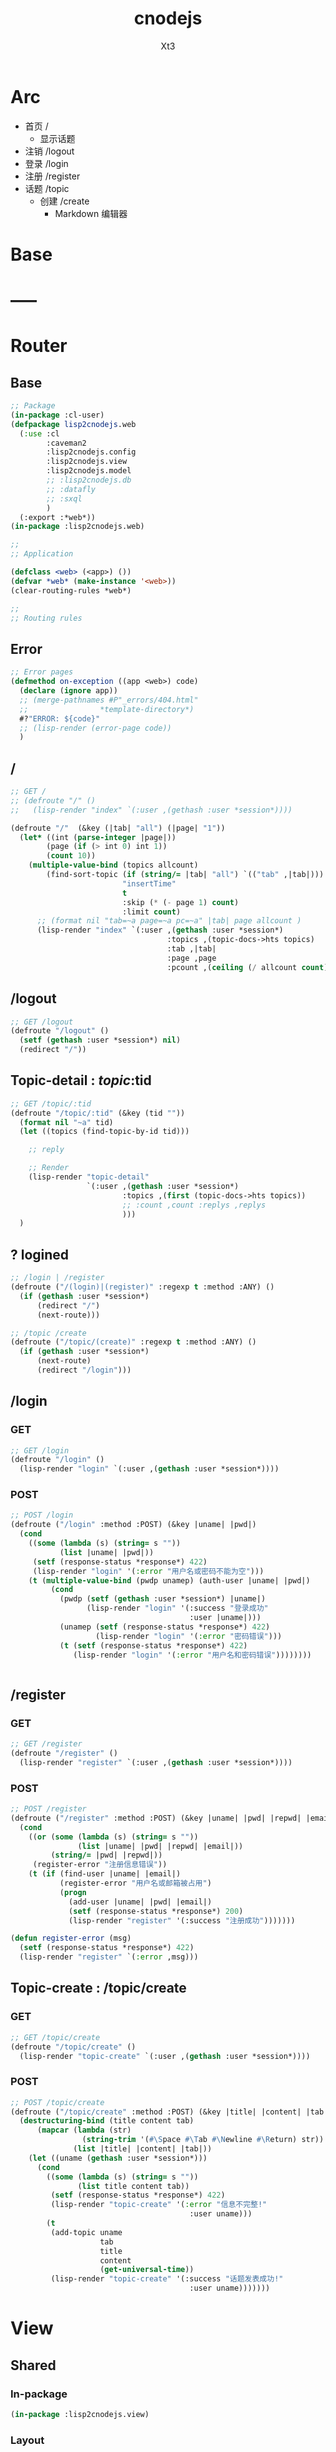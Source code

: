 #+TITLE: cnodejs
#+AUTHOR: Xt3


* Arc
- 首页 /
  - 显示话题
- 注销 /logout
- 登录 /login
- 注册 /register
- 话题 /topic
  - 创建 /create
    - Markdown 编辑器

* Base
** COMMENT Router Template
*** GET
#+BEGIN_SRC lisp :tangle .lisp

#+END_SRC
*** POST
#+BEGIN_SRC lisp :tangle .lisp

#+END_SRC
* COMMENT Config
- SQL Required
- >> src/config.lisp 
  #+BEGIN_SRC lisp
(defconfig :common
    `(:databases ((:maindb :postgres
                           :database-name "testdb"
                           :username "me"
                           :password "123"))))
  #+END_SRC
* COMMENT DB
- SQL Required

#+BEGIN_SRC lisp :tangle src/db.lisp
(in-package :cl-user)
(defpackage lisp2cnodejs.db
  (:use :cl)
  (:import-from :lisp2cnodejs.config
                :config)
  ;; SQL
  (:import-from :datafly
                :*connection*)
  (:import-from :cl-dbi
                :connect-cached)
  (:export :connection-settings
           :db
           :with-connection))
(in-package :lisp2cnodejs.db)
#+END_SRC
** SQL
#+BEGIN_SRC lisp :tangle src/db.lisp
(defun connection-settings (&optional (db :maindb))
  (cdr (assoc db (config :databases))))

(defun db (&optional (db :maindb))
  (apply #'connect-cached (connection-settings db)))

(defmacro with-connection (conn &body body)
  `(let ((*connection* ,conn))
     ,@body))
#+END_SRC

* -----
* Router
** COMMENT Code Template
*** GET
#+BEGIN_SRC lisp :tangle src/web.lisp
;; GET /
(defroute "/" ()
  )
#+END_SRC

*** POST
#+BEGIN_SRC lisp :tangle src/web.lisp
;; POST /
(defroute ("/" :method :POST) ()
  )
#+END_SRC

** Base
#+BEGIN_SRC lisp :tangle src/web.lisp
;; Package
(in-package :cl-user)
(defpackage lisp2cnodejs.web
  (:use :cl
        :caveman2
        :lisp2cnodejs.config
        :lisp2cnodejs.view
        :lisp2cnodejs.model
        ;; :lisp2cnodejs.db
        ;; :datafly
        ;; :sxql
        )
  (:export :*web*))
(in-package :lisp2cnodejs.web)

;;
;; Application

(defclass <web> (<app>) ())
(defvar *web* (make-instance '<web>))
(clear-routing-rules *web*)

;; 
;; Routing rules

#+END_SRC

** Error
#+BEGIN_SRC lisp :tangle src/web.lisp
;; Error pages
(defmethod on-exception ((app <web>) code)
  (declare (ignore app))
  ;; (merge-pathnames #P"_errors/404.html"
  ;;                *template-directory*)
  #?"ERROR: ${code}"
  ;; (lisp-render (error-page code))
  )
#+END_SRC
** /
#+BEGIN_SRC lisp :tangle src/web.lisp
;; GET /
;; (defroute "/" ()
;;   (lisp-render "index" `(:user ,(gethash :user *session*))))

(defroute "/"  (&key (|tab| "all") (|page| "1"))
  (let* ((int (parse-integer |page|))
        (page (if (> int 0) int 1))
        (count 10))
    (multiple-value-bind (topics allcount)
        (find-sort-topic (if (string/= |tab| "all") `(("tab" ,|tab|)))
                         "insertTime"
                         t
                         :skip (* (- page 1) count)
                         :limit count)
      ;; (format nil "tab=~a page=~a pc=~a" |tab| page allcount )
      (lisp-render "index" `(:user ,(gethash :user *session*)
                                   :topics ,(topic-docs->hts topics)
                                   :tab ,|tab|
                                   :page ,page
                                   :pcount ,(ceiling (/ allcount count)))))))

#+END_SRC
** /logout
#+BEGIN_SRC lisp :tangle src/web.lisp
;; GET /logout
(defroute "/logout" ()
  (setf (gethash :user *session*) nil)
  (redirect "/"))
#+END_SRC
** Topic-detail : /topic/:tid
#+BEGIN_SRC lisp :tangle src/web.lisp
;; GET /topic/:tid
(defroute "/topic/:tid" (&key (tid ""))
  (format nil "~a" tid)
  (let ((topics (find-topic-by-id tid)))
  
    ;; reply

    ;; Render
    (lisp-render "topic-detail"
                 `(:user ,(gethash :user *session*)
                         :topics ,(first (topic-docs->hts topics))
                         ;; :count ,count :replys ,replys
                         )))
  ) 
#+END_SRC


** ? logined
#+BEGIN_SRC lisp :tangle src/web.lisp
;; /login | /register
(defroute ("/(login)|(register)" :regexp t :method :ANY) ()
  (if (gethash :user *session*)
      (redirect "/")
      (next-route)))

;; /topic /create
(defroute ("/topic/(create)" :regexp t :method :ANY) ()
  (if (gethash :user *session*)
      (next-route)
      (redirect "/login")))
#+END_SRC

** /login
*** GET
#+BEGIN_SRC lisp :tangle src/web.lisp
;; GET /login
(defroute "/login" ()
  (lisp-render "login" `(:user ,(gethash :user *session*))))
#+END_SRC
*** POST
#+BEGIN_SRC lisp :tangle src/web.lisp
;; POST /login
(defroute ("/login" :method :POST) (&key |uname| |pwd|)
  (cond
    ((some (lambda (s) (string= s ""))
           (list |uname| |pwd|))
     (setf (response-status *response*) 422)
     (lisp-render "login" '(:error "用户名或密码不能为空")))
    (t (multiple-value-bind (pwdp unamep) (auth-user |uname| |pwd|)
         (cond
           (pwdp (setf (gethash :user *session*) |uname|)
                 (lisp-render "login" '(:success "登录成功"
                                        :user |uname|)))
           (unamep (setf (response-status *response*) 422)
                   (lisp-render "login" '(:error "密码错误")))
           (t (setf (response-status *response*) 422)
              (lisp-render "login" '(:error "用户名和密码错误"))))))))


#+END_SRC
** /register
*** GET
#+BEGIN_SRC lisp :tangle src/web.lisp
;; GET /register
(defroute "/register" ()
  (lisp-render "register" `(:user ,(gethash :user *session*))))
#+END_SRC
*** POST
#+BEGIN_SRC lisp :tangle src/web.lisp
;; POST /register
(defroute ("/register" :method :POST) (&key |uname| |pwd| |repwd| |email|)
  (cond
    ((or (some (lambda (s) (string= s ""))
               (list |uname| |pwd| |repwd| |email|))
         (string/= |pwd| |repwd|))
     (register-error "注册信息错误"))
    (t (if (find-user |uname| |email|)
           (register-error "用户名或邮箱被占用")
           (progn
             (add-user |uname| |pwd| |email|)
             (setf (response-status *response*) 200)
             (lisp-render "register" '(:success "注册成功")))))))

(defun register-error (msg)
  (setf (response-status *response*) 422)
  (lisp-render "register" `(:error ,msg)))
#+END_SRC
** Topic-create : /topic/create
*** GET
#+BEGIN_SRC lisp :tangle src/web.lisp
;; GET /topic/create
(defroute "/topic/create" ()
  (lisp-render "topic-create" `(:user ,(gethash :user *session*))))
#+END_SRC

*** POST
#+BEGIN_SRC lisp :tangle src/web.lisp
;; POST /topic/create
(defroute ("/topic/create" :method :POST) (&key |title| |content| |tab|)
  (destructuring-bind (title content tab)
      (mapcar (lambda (str)
                (string-trim '(#\Space #\Tab #\Newline #\Return) str))
              (list |title| |content| |tab|))
    (let ((uname (gethash :user *session*)))
      (cond
        ((some (lambda (s) (string= s ""))
               (list title content tab))
         (setf (response-status *response*) 422)
         (lisp-render "topic-create" '(:error "信息不完整!"
                                        :user uname)))
        (t
         (add-topic uname
                    tab
                    title
                    content
                    (get-universal-time))
         (lisp-render "topic-create" '(:success "话题发表成功!"
                                        :user uname)))))))

#+END_SRC


* View
** COMMENT Code Template
#+BEGIN_SRC lisp :tangle templates/.lisp
(in-package :lisp2cnodejs.view)
(load "shared")

(defun login-html-content ()
  `())

(defmacro login-page-mac ()
  `(html-template
    (layout-template)
    ,(merge-args
      ,*args*
      `(:title
        "Login"
        :links
        `(,(getf *web-links* :bs-css)
           ,(getf *web-links* :main-css))
        :head-rest
        `()
        :content `(,@(login-html-content))
        :scripts
        `(,(getf *web-links* :jq-js)
           ,(getf *web-links* :bs-js))))))

(defun login-page ()
  (login-page-mac))
  #+END_SRC
  
** Shared

*** In-package
#+BEGIN_SRC lisp :tangle templates/shared.lisp
(in-package :lisp2cnodejs.view)
#+END_SRC
*** Layout
#+BEGIN_SRC lisp :tangle templates/shared.lisp
;; Layout
(defmacro layout-template ()
  ``(,,(doctype)
       (html (:lang "en")
             (head ()
                   (meta (:charset "utf-8"))
                   (meta (:name "viewport"
                                :content "width=device-width, initial-scale=1, shrink-to-fit=no"))
                   (meta (:name "description" :content "?"))
                   (meta (:name "author" :content "Xt3"))
                   (title nil ,title)
                   ,@links
                   ,@head-rest)
             (body ()
                   ,(header-navbar)
                   ,@content ,@scripts))))
#+END_SRC
*** Resource
#+BEGIN_SRC lisp :tangle templates/shared.lisp
(defun get-resource (str) 
  str 
  "/images/cnodejs_light.svg")

(defparameter *web-links*
  (list
   :main-css '(link (:rel "stylesheet" :href "/css/main.css"))
   :main-js '(script (:src "main.js"))
   :bs-css '(link (:crossorigin "anonymous"
                   :rel "stylesheet"
                   :integrity "sha384-BVYiiSIFeK1dGmJRAkycuHAHRg32OmUcww7on3RYdg4Va+PmSTsz/K68vbdEjh4u"
                   :href "https://cdn.bootcss.com/bootstrap/3.3.7/css/bootstrap.min.css"))
   :jq-js '(script (:src "https://code.jquery.com/jquery-3.2.1.js"
                    :integrity "sha256-DZAnKJ/6XZ9si04Hgrsxu/8s717jcIzLy3oi35EouyE="
                    :crossorigin "anonymous"))
   :bs-js '(script (:crossorigin "anonymous"
                    :src "https://cdn.bootcss.com/bootstrap/3.3.7/js/bootstrap.min.js"
                    :integrity "sha384-Tc5IQib027qvyjSMfHjOMaLkfuWVxZxUPnCJA7l2mCWNIpG9mGCD8wGNIcPD7Txa"))
   :ft-goo '((link (:rel "stylesheet" :type "text/css"
                    :href "https://fonts.googleapis.com/css?family=Montserrat"))
             (link (:rel "stylesheet" :type "text/css"
                        :href "https://fonts.googleapis.com/css?family=Lato")))))
#+END_SRC
*** Navbar
#+BEGIN_SRC lisp :tangle templates/shared.lisp
;; Header - Navbar
(defun search-frame ()
  '(form (:class "search-form")
        (div (:class "input-group")
             ;; ,(bs-glyphicon "search")
             (span (:class "input-group-addon")
                   (i (:class "glyphicon glyphicon-search")))
         (input (:class "form-control" :id "search" :type "text" :name "search")))))

(defun header-navbar ()
  (bs-navbar
   `((div (:class "collapse navbar-collapse" :id "myNavbar")
          ,(bs-nav
            `(("首页" :href "/")
              ("新手入门" :href "/getstart")
              ("API" :href "/api")
              ("关于" :href "/about")
              ,@(if (getf *args* :user)
                    '(("注销" :href "/logout"))
                    '(("注册" :href "/register")
                      ("登录" :href "/login"))))
            :align "right")))
   :style "inverse"
   ;; :fixed "top"
   :brand `(,(bs-nav-collapse "#myNavbar")
             (a (:class "navbar-brand" :href "/")
                (img (:src ,(get-resource "site-logo")
                           :alt "logo"))))))
#+END_SRC

*** Sidebar
#+BEGIN_SRC lisp :tangle templates/shared.lisp
(defun main-sidebar ()
  (bs-panel
   :style "default"
   :header '((span () "关于"))
   :body '((span () "这是一个论坛"))))
#+END_SRC
*** Panel for Register or Login 
#+BEGIN_SRC lisp :tangle templates/shared.lisp
(defun reg-or-login-panel (action form-data buttons)
  `(form (:action ,action :method "post" :class "form-horizontal")
         ,@(loop for i in form-data
              collect
                (destructuring-bind (label id type &optional (name id)) i
                  `(div (:class "form-group")
                        (label (:class "col-sm-offset-2 col-sm-2 control-label") ,label)
                        (div (:class "col-sm-5")
                             (input (:name ,name :type ,type
                                           :id ,id
                                           :class "form-control input-sm"
                                           ;; :size "20"
                                           ))))))
         (div (:class "form-group")
              (div (:class "col-sm-offset-4 col-sm-6")
                   ,@buttons))))
#+END_SRC
*** Footer
#+BEGIN_SRC lisp :tangle templates/shared.lisp
#+END_SRC
*** Helper
**** Date
#+BEGIN_SRC lisp :tangle templates/shared.lisp
(defun human-date (date)
  (and date
       (multiple-value-bind
             (second minute hour date month year)
           (decode-universal-time date)
         (format nil "~4D.~2,'0D.~2,'0D ~2,'0D:~2,'0D:~2,'0D"
                 year
                 month
                 date
                 hour
                 minute
                 second))))
#+END_SRC

** ---
** Index
#+BEGIN_SRC lisp :tangle templates/index.lisp
(in-package :lisp2cnodejs.view)
(load "shared")

(defparameter *topics* (getf *args* :topics))

(defun to-n (d &optional (n 0)) (if (< d n) n d))

(defun topic-list ()
  (loop for i in *topics*
     collect
       `(div (:class "cell")
             (span (:class "user-name pull-left")
                   ,(gethash "username" i))
             (div (:class "last-time pull-right")
                (span (:class "last-active-time")
                      ,(human-date (gethash "insertTime" i))))
             (div (:class "topic-title-wrapper")
                  (a (:class "topic-title"
                             :href ,(format nil "/topic/~A"
                                            (gethash "id" i)))
                     ,(gethash "title" i))))))

(defun index-main-content ()
  `(div (:id "content")
        ,(bs-panel
          :style "default"
          :header
          `((,(bs-breadcrumb
               '((("全部")
                  :href "/"
                  :class "topic-tab current-tab")
                 (("精华")
                  :href "/?tab=tab1"
                  :class "topic-tab")
                 (("分享")
                  :href "/?tab=tab2"
                  :class "topic-tab")))))
          :body
          `((
             ;; Topic List
             (div (:class "topic-list")
                  ,@(topic-list))

             ;; Pagination
             ,(let* ((tab (getf *args* :tab))
                     (page (getf *args* :page))
                     (pc (getf *args* :pcount))
                     (pn (remove-if
                          #'null
                          `(,(if (> page 10)
                                 `(("<<")
                                   :href ,(format nil "/?tab=~A&page=1" tab)))
                             ,(if (> page 4)
                                  `(("...")
                                    :href ,(format nil "/?tab=~A&page=1" tab)))
                             ,@(loop for i from (to-n (- page 3) 1) below page
                                  collect 
                                    `((,i)
                                      :href ,(format nil "/?tab=~A&page=~A" tab i)))
                             ((,page) :class "disabled active")
                             ,@(loop for i from (1+ page) to (min (+ page 3) pc )
                                  collect
                                    `((,i)
                                      :href ,(format nil "/?tab=~A&page=~A" tab i)))
                             ,(if (< (+ page 3) pc)
                                  `(("...")
                                    :href ,(format nil "/?tab=~A&page=~A" tab pc)))
                             ,(if (> page 10)
                                  `((">>")
                                    :href ,(format nil "/?tab=~A&page=~A" tab pc)))))))
                
                (bs-pagination
                 `(,@pn))
                ;; (format nil "tab=~a page=~a pc=~a" tab page pc )
                ))))))

(defun index-html-content ()
  `(,(bs-container
      `(,(bs-row-col
          `((9 (,(index-main-content)))
            (3 (,(main-sidebar))))
          :w '("md")))
      :fluid t)))

(defmacro index-page-mac ()
  `(html-template
    (layout-template)
    ,(merge-args
      ,*args*
      `(:title
        "首页"
        :links
        `(,(getf *web-links* :bs-css)
           ,(getf *web-links* :main-css))
        :head-rest
        `((style ()
                 ,(->css
                   '((".navbar" (:border-radius "0")
                      (".navbar-brand" (:padding "0px 20px")
                       (img (:width "120px"
                                    :height "100%"))))
                     (".breadcrumb" (:padding 0
                                     :margin 0))))))
        :content `(,@(index-html-content))
        :scripts
        `(,(getf *web-links* :jq-js)
           ,(getf *web-links* :bs-js))))))

(defun index-page ()
  (index-page-mac))
  #+END_SRC
 
** Login
#+BEGIN_SRC lisp :tangle templates/login.lisp
(in-package :lisp2cnodejs.view)
(load "shared")

(defun login-main-content ()
  `(div (:id "content")
        ,(bs-panel
          :style "default"
          :header `((,(bs-breadcrumb
                       '((("首页") :href "/")
                         (("登录") :class "active")))))
          :body `((
                   ;; Error | Success
                   ,(let ((err (getf *args* :error))
                          (suc (getf *args* :success)))
                      (cond
                        (err `(div (:class "alert alert-danger")
                                   (strong () ,err)))
                        (suc `(div (:class "alert alert-success")
                                   (strong () ,suc)))
                        (t "")))
                    ;; Panel
                   ,(reg-or-login-panel
                      "/login"
                      '(("用户名" "uname" "text")
                        ("密码" "pwd" "password"))
                      `((,(bs-btn `("登录")
                                  :type "submit"
                                  :style "primary")
                          (a (:href "#") "忘记密码?")))))))))


(defun login-html-content ()
  `(,(bs-container
      `(,(bs-row-col
          `((9 (,(login-main-content)))
            (3 (,(main-sidebar))))
          :w '("md")))
      :fluid t)))

;; (defun login-js
;;   (ps))


(defmacro login-page-mac ()
  `(html-template
    (layout-template)
    ,(merge-args
      ,*args*
      `(:title
        "登录"
        :links
        `(,(getf *web-links* :bs-css)
           ,(getf *web-links* :main-css))
        :head-rest
        `((style ()
                 ,(->css
                   '((".navbar" (:border-radius "0")
                      (".navbar-brand" (:padding "0px 20px")
                       (img (:width "120px"
                                    :height "100%"))))
                     (".breadcrumb" (:padding 0
                                     :margin 0))))))
        :content `(,@(login-html-content))
        :scripts
        `(,(getf *web-links* :jq-js)
           ,(getf *web-links* :bs-js))))))

(defun login-page ()
  (login-page-mac))

#+END_SRC
** Register
#+BEGIN_SRC lisp :tangle templates/register.lisp
(in-package :lisp2cnodejs.view)
(load "shared")

(defun register-main-content ()
  `(div (:id "content")
        ,(bs-panel
          :style "default"
          :header `((,(bs-breadcrumb
                       '((("首页") :href "/")
                         (("注册") :class "active")))))
          :body `((
                   ;; Error | Success
                   ,(let ((err (getf *args* :error))
                          (suc (getf *args* :success)))
                      (cond
                        (err `(div (:class "alert alert-danger")
                                   (strong () ,err)))
                        (suc `(div (:class "alert alert-success")
                                   (strong () ,suc)))
                        ;; (format nil "~A" *args*)
                        (t "")))
                    
                    ;; Panel
                    ,(reg-or-login-panel
                      "/register"
                      '(("用户名" "uname" "text")
                        ("密码" "pwd" "password")
                        ("确认密码" "repwd" "password")
                        ("电子邮箱" "email" "text"))
                      `((,(bs-btn `("注册")
                                  :type "submit"
                                  :style "primary")
                          ,(bs-btn `("重置表单")
                                   :type "reset"
                                   :style "info")))))))))


(defun register-html-content ()
  `(,(bs-container
      `(,(bs-row-col
          `((9 (,(register-main-content)))
            (3 (,(main-sidebar))))
          :w '("md")))
      :fluid t)))


(defmacro register-page-mac ()
  `(html-template
    (layout-template)
    ;; ,(setf *args*
    ;;        '(:title
    ;;          "注册"
    ;;          :links
    ;;          `(,(getf *web-links* :bs-css)
    ;;            ,(getf *web-links* :main-css))
    ;;          :head-rest
    ;;          `((style ()
    ;;             ,(->css
    ;;               '((".navbar" (:border-radius "0"))
    ;;                 (".navbar-brand" (:padding "0px 20px")
    ;;                  (img (:width "120px"
    ;;                               :height "100%")))
    ;;                 (".breadcrumb" (:padding 0
    ;;                                 :margin 0))))))
    ;;          :content `(,@(register-html-content))
    ;;          :scripts
    ;;          `(,(getf *web-links* :jq-js)
    ;;            ,(getf *web-links* :bs-js))
    ;;          :error "？？？？？？？？？"
    ;;          :success "!!!!!!!!"))
    ,(merge-args
      ,*args*
      `(:title
        "注册"
        :links
        `(,(getf *web-links* :bs-css)
           ,(getf *web-links* :main-css))
        :head-rest
        `((style ()
                 ,(->css
                   '((".navbar" (:border-radius "0"))
                     (".navbar-brand" (:padding "0px 20px")
                      (img (:width "120px"
                                   :height "100%")))
                     (".breadcrumb" (:padding 0
                                     :margin 0))))))
        :content `(,@(register-html-content))
        :scripts
        `(,(getf *web-links* :jq-js)
           ,(getf *web-links* :bs-js))))))

(defun register-page ()
  (register-page-mac))
#+END_SRC
** ---
** Topic
*** Create
#+BEGIN_SRC lisp :tangle templates/topic-create.lisp
(in-package :lisp2cnodejs.view)
(interpol:enable-interpol-syntax)
(cl-syntax:use-syntax :interpol)  

(load "shared")

(defun create-panel (action board-data)
  `(form (:action ,action :method "post"
                  :class "form-horizontal"
                  :id "topic-create-form")
         (div (:class "form-group")
              (span () "选择板块:")
              (select (:name "tab" :id "tab-value")
                ,@(loop for i in board-data
                     and c = 0 then (1+ c)
                     collect
                       `(option (:value ,#?"tab${c}") ,i))))
         
         (div (:class "form-group")
              (input (:name "title" :type "text"
                            :id "title"
                            :class "form-control input-sm")))
         (div (:class "form-group")
              (div (:class "markdown_editor in_editor")
                   (div (:class "markdown_in_editor")
                        (textarea (:class "editor"
                                          :name "content"
                                          :id ""
                                          :cols "30"
                                          :rows "10")))))
         (div (:class "form-group editor_buttons")
              ;; (input (:class "span-primary submit-btn"
              ;;                :type "submit"
              ;;                :value "提交"))
              ,(bs-btn `("提交")
                       :type "submit"
                       :style "primary"))))

(defun create-main-content ()
  `(div (:id "content")
        ,(bs-panel
          :style "default"
          :header `((,(bs-breadcrumb
                       '((("首页") :href "/")
                         (("发表话题") :class "active")))))
          :body `((
                   ;; Error | Success
                   ,(let ((err (getf *args* :error))
                          (suc (getf *args* :success)))
                      (cond
                        (err `(div (:class "alert alert-danger")
                                   (strong () ,err)))
                        (suc `(div (:class "alert alert-success")
                                   (strong () ,suc)))
                        (t "")))
                    ;; Panel
                    ,(create-panel
                      "/topic/create"
                      '("板块0" "板块1")))))))

(defun create-html-content ()
  `(,(bs-container
      `(,(bs-row-col
          `((9 (,(create-main-content)))
            (3 (,(main-sidebar))))
          :w '("md")))
      :fluid t)))

(defmacro topic-create-page-mac ()
  `(html-template
    (layout-template)
    ,(merge-args
      ,*args*
      `(:title
        "发表话题"
        :links
        `(,(getf *web-links* :bs-css)
           ,(getf *web-links* :main-css))
        :head-rest
        `((style ()
                 ,(->css
                   '((".navbar" (:border-radius "0")
                      (".navbar-brand" (:padding "0px 20px")
                       (img (:width "120px"
                                    :height "100%"))))
                     (".breadcrumb" (:padding 0
                                     :margin 0))))))
        :content `(,@(create-html-content))
        :scripts
        `(,(getf *web-links* :jq-js)
           ,(getf *web-links* :bs-js))))))

(defun topic-create-page ()
  (topic-create-page-mac))
  #+END_SRC
*** Detail
#+BEGIN_SRC lisp :tangle templates/topic-detail.lisp
(in-package :lisp2cnodejs.view)
(load "shared")

(defparameter *topics* (getf *args* :topics))

(defun detail-main-content ()
  `(div (:id "content")
        ,(bs-panel
          :style "default"
          :header `(((span (:class "topic-full-title")
                           ,(gethash "title" *topics*))
                     (div (:class "changes")
                          (span ()
                                "作者: "
                                ,(gethash "username" *topics*))
                          (span ()
                                "发布时间: "
                                ,(human-date (gethash "insertTime" *topics*))))))
          :body `((;; Content
                   (div (:class "topic-content")
                        ;; Maybe markdown
                        ,(gethash "content" *topics*))
                   
                   ;; Reply
                   )))))

(defun detail-html-content ()
  `(,(bs-container
      `(,(bs-row-col
          `((9 (,(detail-main-content)))
            (3 (,(main-sidebar))))
          :w '("md")))
      :fluid t)))

(defmacro topic-detail-page-mac ()
  `(html-template
    (layout-template)
    ,(merge-args
      ,*args*
      `(:title
        "Login"
        :links
        `(,(getf *web-links* :bs-css)
           ,(getf *web-links* :main-css))
        :head-rest
        `()
        :content `(,@(detail-html-content))
        :scripts
        `(,(getf *web-links* :jq-js)
           ,(getf *web-links* :bs-js))))))

(defun topic-detail-page ()
  (topic-detail-page-mac))
  #+END_SRC
  

* Model
** COMMENT PostgreSQL
#+BEGIN_SRC lisp :tangle src/model.lisp
(in-package :cl-user)
(defpackage lisp2cnodejs.model
  (:use :cl :sxql)
  (:import-from :lisp2cnodejs.db
                :db
                :with-connection)

  ;; SQL
  (:import-from :datafly
                :execute
                :retrieve-all
                :retrieve-one)
  
  (:export :create-user-table
           :find-user
           :add-user
           :auth-user))
(in-package :lisp2cnodejs.model)

(defun create-user-table ()
  "Create user table if it doesn't exist yet."
  (with-connection (db)
    (execute
     (create-table (:user :if-not-exists t)
         ((id :type 'serial :primary-key t)
          (username :type 'text :not-null t :unique t)
          (password :type 'text :not-null t)
          (email :type 'text :not-null t :unique t))))))

(defun add-user (uname pwd email)
  "add user record to database."
  (with-connection (db)
    (execute
     (insert-into :user
       (set= :username uname            
             :password (cl-pass:hash pwd)
             :email email)))))

(defun find-username (uname)
  "lookup user record by username."
  (with-connection (db)
    (retrieve-one
     (select :*
       (from :user)
       (where (:= :username username))))))

(defun find-email (email)
  "lookup user record by email."
  (with-connection (db)
    (retrieve-one
     (select :*
       (from :user)
       (where (:= :email email))))))

(defun find-user (uname email)
  "lookup user record by username or email."
  (or (find-username uname)
      (find-email email)))

(defun auth-user (uname pwd)
  (let ((pwd-hash (getf (find-user uname) :password)))
    (if pwd-hash 
        (values (cl-pass:check-password pwd pwd-hash) uname)
        (values nil nil))))
#+END_SRC
** MongoDB
- :tangle src/model.lisp

*** Base
#+BEGIN_SRC lisp :tangle src/model.lisp
(in-package :cl-user)
(defpackage lisp2cnodejs.model
  (:use :cl :cl-mongo :cl-mongo-id)
  (:import-from :cl-mongo
                :make-bson-oid)
  (:export :find-user
           :add-user
           :auth-user
           :add-topic
           :find-topic
           :find-sort-topic
           :find-topic-by-id
           :topic-docs->hts))
(in-package :lisp2cnodejs.model)
#+END_SRC

*** Database
#+BEGIN_SRC lisp :tangle src/model.lisp
;; Database
(db.use "node-club")
#+END_SRC
*** Count
#+BEGIN_SRC lisp :tangle src/model.lisp
;; Count
(defun doc-count (col &key (sel :all))
  (first (get-element "n" (docs (db.count col sel)))))
#+END_SRC

*** User Collection
#+BEGIN_SRC lisp :tangle src/model.lisp
;; User
(defparameter *user-col* "user")
#+END_SRC

**** Add
#+BEGIN_SRC lisp :tangle src/model.lisp

#+END_SRC

**** Find
#+BEGIN_SRC lisp :tangle src/model.lisp

#+END_SRC

**** Auth
#+BEGIN_SRC lisp :tangle src/model.lisp
;; User
(defun add-user (uname pwd email)
  "add user to database."
  (db.insert *user-col* ($ ($ "username" uname)
                           ($ "password" ;; (cl-pass:hash pwd)
                              pwd)
                           ($ "email" email))))

(defun find-username (uname)
  "lookup user by username."
  (docs (db.find *user-col* ($ "username" uname))))

(defun find-email (email)
  "lookup user by email."
  (docs (db.find *user-col* ($ "email" email))))

(defun find-user (uname email)
  "lookup user by username or email."
  ;; (or (find-username uname)
  ;;     (find-email email))
  (docs (db.find *user-col* (kv "$or"
                                (list ($ "username" uname)
                                      ($ "email" email))))))

(defun auth-user (uname pwd)
  ;; (db.find *user-col* ($ ($ :username uname)
  ;;                   ($ :password pwd)))
  (let ((pwd-hash (first (get-element "password"
                               (find-username uname)))))
    (if pwd-hash
        (values ;; (cl-pass:check-password pwd pwd-hash)
         (string= pwd pwd-hash)
         uname)
        (values nil nil))))

#+END_SRC

*** Topic Collection
#+BEGIN_SRC lisp :tangle src/model.lisp
;; Topic
(defparameter *topic-col* "topic")
#+END_SRC

**** Helper
#+BEGIN_SRC lisp :tangle src/model.lisp
;; Help
(defun topic-docs->hts (docs)
  (let (hts)
    (loop for i in docs
       do (let ((ht (make-hash-table :test 'equal)))
            (setf (gethash "id" ht)  (oid-str (doc-id i)))
            (setf (gethash "title" ht) (get-element "title" i))
            (setf (gethash "content" ht) (get-element "content" i))
            (setf (gethash "tab" ht) (get-element "tab" i))
            (setf (gethash "username" ht) (get-element "username" i))
            (setf (gethash "insertTime" ht) (get-element "insertTime" i))
            (push ht hts)))
    (nreverse hts)))

#+END_SRC

**** Add
#+BEGIN_SRC lisp :tangle src/model.lisp
;; Add
(defun add-topic (uname tab title content date)
  "add topic to database."
  (db.insert *topic-col* ($ ($ "title" title)
                           ($ "content" content)
                           ($ "tab" tab)
                           ($ "username" uname)
                           ($ "insertTime" date))))
#+END_SRC

**** Find
#+BEGIN_SRC lisp :tangle src/model.lisp
(defun find-topic (query &optional option)
  "find topic from database."
  (let* ((qy (if query
                 (apply #'kv (loop for (k v) in query
                                collect (kv k v)))
                 :all) )
         (docs (docs (apply #'db.find
                            ,*topic-col*
                            qy
                            option)) ))
    (values docs
            (doc-count *topic-col* :sel qy))))

(defun find-sort-topic (query field asc &key (skip 0) (limit 0))
  "sort topic from database."
  (let* ((qy (if query
                 (apply #'kv (loop for (k v) in query
                                collect (kv k v)))
                 :all) )
         (docs (docs (db.sort *topic-col* qy
                             :field field :asc asc
                             :skip skip :limit limit ))))
    (values docs
            (doc-count *topic-col* :sel qy))))

(defun find-topic-by-id (id)
  (let ((oid (make-bson-oid :oid (oid id))))
    (docs (db.find *topic-col* (kv "_id" oid)))))


#+END_SRC

